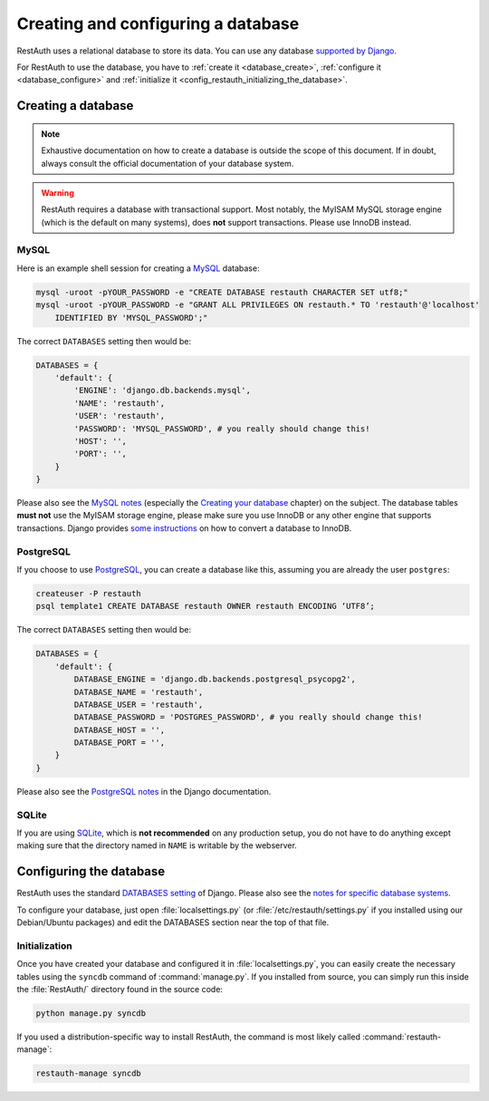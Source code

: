 Creating and configuring a database
-----------------------------------

RestAuth uses a relational database to store its data. You can use any database `supported by Django
<https://docs.djangoproject.com/en/dev/topics/install/?from=olddocs#get-your-database-running>`_.

For RestAuth to use the database, you have to :ref:`create it <database_create>`, :ref:`configure it
<database_configure>` and :ref:`initialize it <config_restauth_initializing_the_database>`.

.. _database_create:

Creating a database
===================

.. NOTE:: Exhaustive documentation on how to create a database is outside the scope of this
   document. If in doubt, always consult the official documentation of your database system.

.. WARNING:: RestAuth requires a database with transactional support. Most notably, the MyISAM MySQL
   storage engine (which is the default on many systems), does **not** support transactions. Please
   use InnoDB instead.

MySQL
"""""

Here is an example shell session for creating a `MySQL <http://www.mysql.com>`_ database:

.. code-block:: bash
   
   mysql -uroot -pYOUR_PASSWORD -e "CREATE DATABASE restauth CHARACTER SET utf8;"
   mysql -uroot -pYOUR_PASSWORD -e "GRANT ALL PRIVILEGES ON restauth.* TO 'restauth'@'localhost'
       IDENTIFIED BY 'MYSQL_PASSWORD';"

The correct ``DATABASES`` setting then would be:

.. code-block:: python
   
   DATABASES = {
       'default': {
           'ENGINE': 'django.db.backends.mysql',
           'NAME': 'restauth',
           'USER': 'restauth',
           'PASSWORD': 'MYSQL_PASSWORD', # you really should change this!
           'HOST': '',
           'PORT': '',
       }
   }
   
Please also see the `MySQL notes
<https://docs.djangoproject.com/en/dev/ref/databases/#mysql-notes>`_ (especially the
`Creating your database
<https://docs.djangoproject.com/en/dev/ref/databases/#creating-your-database>`_ chapter) on the
subject. The database tables **must not** use the MyISAM storage engine, please make sure you use
InnoDB or any other engine that supports transactions. Django provides `some instructions
<https://docs.djangoproject.com/en/dev/ref/databases/#creating-your-tables>`_ on how to convert a
database to InnoDB.

PostgreSQL
""""""""""

If you choose to use `PostgreSQL <http://www.postgresql.org>`_, you can create a database like this,
assuming you are already the user ``postgres``:

.. code-block:: bash

   createuser -P restauth
   psql template1 CREATE DATABASE restauth OWNER restauth ENCODING ‘UTF8’;
   
The correct ``DATABASES`` setting then would be:

.. code-block:: python
   
   DATABASES = {
       'default': {
           DATABASE_ENGINE = 'django.db.backends.postgresql_psycopg2',
           DATABASE_NAME = 'restauth',
           DATABASE_USER = 'restauth',
           DATABASE_PASSWORD = 'POSTGRES_PASSWORD', # you really should change this!
           DATABASE_HOST = '',
           DATABASE_PORT = '',
       }
   }
   
Please also see the `PostgreSQL notes
<https://docs.djangoproject.com/en/dev/ref/databases/#postgresql-notes>`_ in the Django
documentation.
   
SQLite
""""""

If you are using `SQLite <http://www.sqlite.org/>`_, which is **not recommended** on any production
setup, you do not have to do anything except making sure that the directory named in ``NAME`` is
writable by the webserver.

.. _database_configure:

Configuring the database
========================

RestAuth uses the standard `DATABASES setting
<https://docs.djangoproject.com/en/dev/ref/settings/#databases>`_ of Django. Please also see the
`notes for specific database systems <https://docs.djangoproject.com/en/dev/ref/databases/>`_.

To configure your database, just open :file:`localsettings.py` (or :file:`/etc/restauth/settings.py`
if you installed using our Debian/Ubuntu packages) and edit the DATABASES section near
the top of that file.

.. _config_restauth_initializing_the_database:

Initialization
""""""""""""""

Once you have created your database and configured it in :file:`localsettings.py`, you can easily
create the necessary tables using the ``syncdb`` command of :command:`manage.py`. If you installed
from source, you can simply run this inside the :file:`RestAuth/` directory found in the source
code:

.. code-block:: bash
   
   python manage.py syncdb
   
If you used a distribution-specific way to install RestAuth, the command is most likely called
:command:`restauth-manage`:

.. code-block:: bash
   
   restauth-manage syncdb
